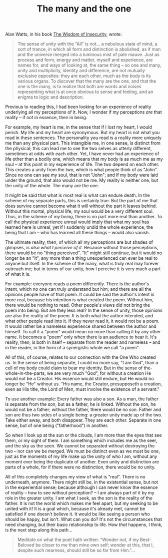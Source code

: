 :PROPERTIES:
:ID:       43B0437C-C887-475A-81C0-285484189BBA
:SLUG:     the-many-and-the-one
:END:
#+filetags: :journal:
#+title: The many and the one

Alan Watts, in his book
[[http://www.amazon.com/exec/obidos/tg/detail/-/0394704681/qid=1093753840/sr=8-1/ref=sr_8_xs_ap_i1_xgl14/102-6635401-8402514?v=glance&s=books&n=507846][The
Wisdom of Insecurity]], wrote:

#+BEGIN_QUOTE
The sense of unity with the "All" is not... a nebulous state of mind, a
sort of trance, in which all form and distinction is abolished, as if
man and the universe merged into a luminous mist of pale mauve. Just as
process and form, energy and matter, myself and experience, are names
for, and ways of looking at, the same thing -- so one and many, unity
and multiplicity, identity and difference, are not mutually exclusive
opposites: they are each other, much as the body is its various organs.
To discover that the many are the one, and that the one is the many, is
to realize that both are words and noises representing what is at once
obvious to sense and feeling, and an enigma to logic and description.

#+END_QUOTE

Previous to reading this, I had been looking for an experience of
reality underlying all my perceptions of it. Now, I wonder if my
perceptions /are/ that reality -- if not in essence, then in being.

For example, my heart is me, in the sense that if I lost my heart, I
would perish. My life and my heart are synonymous. But my heart is not
what you read in these sentences. The personality you read is a reality
more uniquely me than any physical part. This intangible me, in one
sense, is distinct from the physical; this can lead me to see the two
selves as utterly different, sometimes at odds with each other. Yet, I
have never had an experience of life other than a bodily one, which
means that my body is as much me as my soul -- at this point in my
experience of life. The two depend on each other. This creates a unity
from the two, which is what people think of as "John". Since no one can
see my soul, that is not "John"; and if my body were laid under the
ground, that also would not be me. My reality is neither one, but the
unity of the whole. The many are the one.

It might be said that what is most real is what can endure death. In the
scheme of my separate parts, this is certainly true. But the part of me
that does survive cannot become what it will without the part it leaves
behind. Without this mortal, physical life, my soul would be a very
different soul. Thus, in the scheme of my /being/, there is no part more
real than another. To call the physical experience unreal would imply
that what my soul has learned here is unreal; yet if I suddenly undid
the whole experience, the being that I am -- who has learned all these
things -- would also vanish.

The ultimate reality, then, of which all my perceptions are but shades
of glimpses, /is also what I perceive of it/. Because without those
perceptions, there would be no "thing perceived". "It" might still
continue, but it would no longer be an "it", any more than a thing
unexperienced can ever be real to anyone but itself. In the scheme of
the many, what is truly real may forever outreach me; but in terms of
our unity, how I perceive it is very much a part of what it is.

For example: everyone reads a poem differently. There is the author's
intent, which no one can truly understand but him; and there are all the
opinions people have of that poem. It could be said the author's intent
is more real, because his intention is what created the poem. Without
him, there would be nothing to read. Other people's views did not bring
the poem into being. But are they less real? In the sense of unity,
those opinions are also the reality of the poem. It is both what the
author intended, and what other people read into it. If they never read
it, it would not be a poem. It would rather be a nameless experience
shared between the author and himself. To call it a "poem" would mean no
more than calling it by any other name. It becomes a "poem" only when
there is an audience to hear it. It's reality, then, is both in itself
-- separate from the reader and nameless -- and in the reader, in the
form of a synergistic whole we call "a poem".

All of this, of course, relates to our connection with the One Who
created us. In the sense of being separate, I could no more say, "I am
God", than a cell of my body could claim to bear my identity. But in the
sense of the-whole-in-the-parts, we are very much "God", for without a
creation He would not be a Creator. His essence would still endure, but
He would no longer be "He" without us. "His name, the Creator,
presupposeth a creation, even as His title, the Lord of Men, must
involve the existence of a servant."

To use another example: Every father was also a son. As a man, the
father is separate from the son, but as a father, he is linked. Without
the son, he would not be a father; without the father, there would be no
son. Father and son are thus two sides of a single being: a greater
unity made up of the two. Take either away, and both disappear. They are
each other. Separate in one sense, but of one being ("fatherhood") in
another.

So when I look up at the sun or the clouds, I am more than the eyes that
see them, or my sight of them. I am something which includes me as the
seer, and the sky as the seen. We cannot be separated without destroying
the two -- nor can we be merged. We must be distinct even as we must be
one, just as the moments of my life make up the unity of who I am,
without any moment ever being the duplicate of another. Even unity and
distinction are parts of a whole, for if there were no distinction,
there would be no unity.

All of this completely changes my view of what is "real". There is no
underneath, anymore. There might still be, in the existential sense, but
not in the experiential sense; because although I can never know the
essence of reality -- how to see without perception? -- I am always part
of it by my role in the greater unity. I am what I seek, as the son is
the reality of the father. It is not the world which makes me feel
apart, but my seeking to be united with it! It is a goal which, because
it's already met, cannot be satisfied if one doesn't believe it. It
would be like seeing a person who should be happy, but isn't. What can
you do? It's not the circumstances that need changing, but their basic
relationship to life. How /that/ happens, I think, is the next step
along this path...

#+BEGIN_QUOTE
Meditate on what the poet hath written: "Wonder not, if my Best-Beloved
be closer to me than mine own self; wonder at this, that I, despite such
nearness, should still be so far from Him."...

#+END_QUOTE
